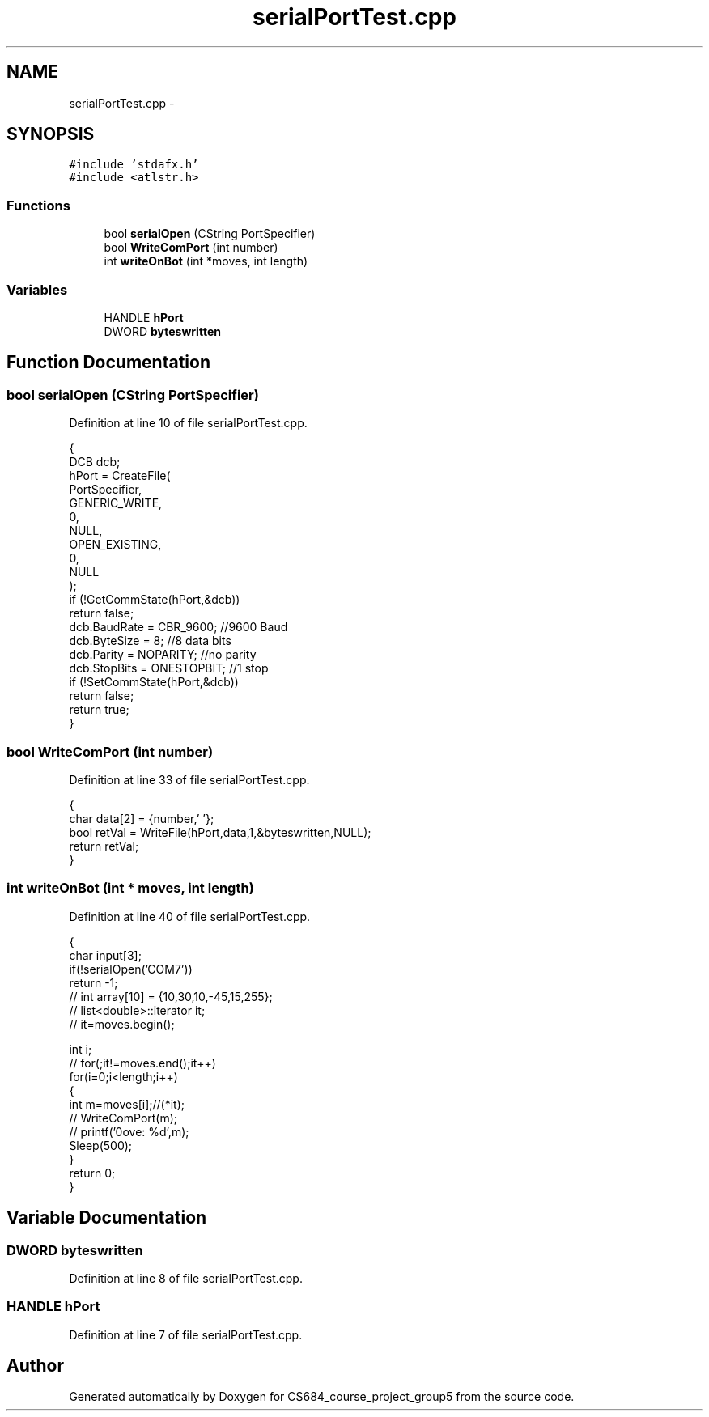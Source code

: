 .TH "serialPortTest.cpp" 3 "Mon Nov 8 2010" "Version 1" "CS684_course_project_group5" \" -*- nroff -*-
.ad l
.nh
.SH NAME
serialPortTest.cpp \- 
.SH SYNOPSIS
.br
.PP
\fC#include 'stdafx.h'\fP
.br
\fC#include <atlstr.h>\fP
.br

.SS "Functions"

.in +1c
.ti -1c
.RI "bool \fBserialOpen\fP (CString PortSpecifier)"
.br
.ti -1c
.RI "bool \fBWriteComPort\fP (int number)"
.br
.ti -1c
.RI "int \fBwriteOnBot\fP (int *moves, int length)"
.br
.in -1c
.SS "Variables"

.in +1c
.ti -1c
.RI "HANDLE \fBhPort\fP"
.br
.ti -1c
.RI "DWORD \fBbyteswritten\fP"
.br
.in -1c
.SH "Function Documentation"
.PP 
.SS "bool serialOpen (CString PortSpecifier)"
.PP
Definition at line 10 of file serialPortTest.cpp.
.PP
.nf
{
        DCB dcb;
        hPort = CreateFile(
                PortSpecifier,
                GENERIC_WRITE,
                0,
                NULL,
                OPEN_EXISTING,
                0,
                NULL
                );
        if (!GetCommState(hPort,&dcb))
                return false;
        dcb.BaudRate = CBR_9600; //9600 Baud
        dcb.ByteSize = 8; //8 data bits
        dcb.Parity = NOPARITY; //no parity
        dcb.StopBits = ONESTOPBIT; //1 stop
        if (!SetCommState(hPort,&dcb))
                return false;
        return true;
}
.fi
.SS "bool WriteComPort (int number)"
.PP
Definition at line 33 of file serialPortTest.cpp.
.PP
.nf
{
        char data[2] = {number,'\0'};
        bool retVal = WriteFile(hPort,data,1,&byteswritten,NULL);
        return retVal;
}
.fi
.SS "int writeOnBot (int * moves, int length)"
.PP
Definition at line 40 of file serialPortTest.cpp.
.PP
.nf
{
        char input[3];
        if(!serialOpen('COM7'))
                return -1;
//      int array[10] = {10,30,10,-45,15,255};
//      list<double>::iterator it;
//      it=moves.begin();

        int i;
//      for(;it!=moves.end();it++)
        for(i=0;i<length;i++)
        {
                int m=moves[i];//(*it);
//              WriteComPort(m);
//              printf('\nmove: %d',m);
                Sleep(500);
        }
        return 0;
}
.fi
.SH "Variable Documentation"
.PP 
.SS "DWORD \fBbyteswritten\fP"
.PP
Definition at line 8 of file serialPortTest.cpp.
.SS "HANDLE \fBhPort\fP"
.PP
Definition at line 7 of file serialPortTest.cpp.
.SH "Author"
.PP 
Generated automatically by Doxygen for CS684_course_project_group5 from the source code.
